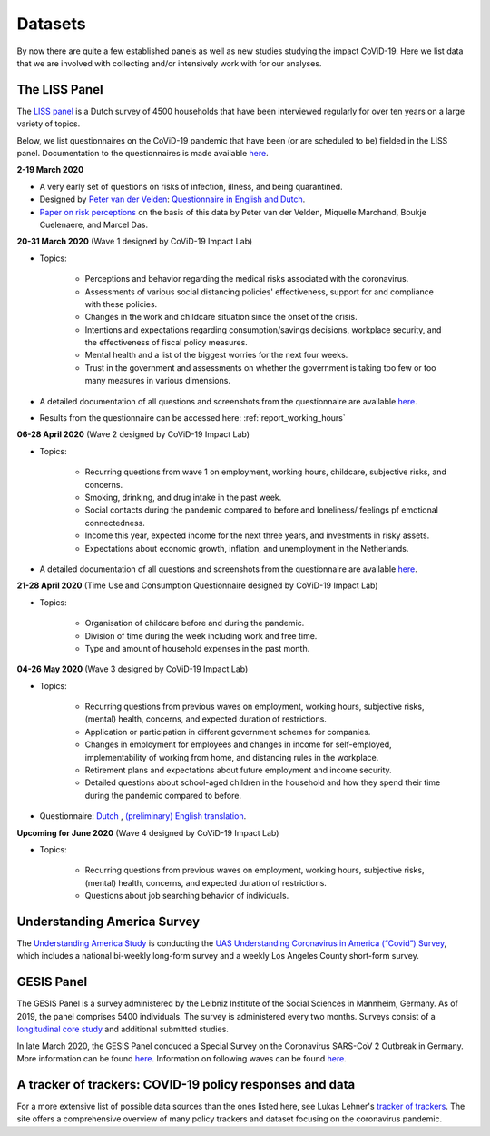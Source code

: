 .. _data:

========
Datasets
========

By now there are quite a few established panels as well as new studies studying the impact CoViD-19. Here we list data that we are involved with collecting and/or intensively work with for our analyses.


The LISS Panel
===============

The `LISS panel <https://www.lissdata.nl/>`_ is a Dutch survey of 4500 households that have been interviewed regularly for over ten years on a large variety of topics.

Below, we list questionnaires on the CoViD-19 pandemic that have been (or are scheduled to be) fielded in the LISS panel. Documentation to the questionnaires is made available `here <https://liss-questionnaires.readthedocs.io/en/latest/>`_.

**2-19 March 2020**

* A very early set of questions on risks of infection, illness, and being quarantined.
* Designed by `Peter van der Velden <https://www.centerdata.nl/en/about-us/peter-van-der-velden>`__: `Questionnaire in English and Dutch <_static/Corona-virus-LISS-panel-early-March-2019.pdf>`__.
* `Paper on risk perceptions <https://www.medrxiv.org/content/10.1101/2020.04.01.20049957v1>`__ on the basis of this data by Peter van der Velden, Miquelle Marchand, Boukje Cuelenaere, and Marcel Das.

**20-31 March 2020** (Wave 1 designed by CoViD-19 Impact Lab)

* Topics:

   * Perceptions and behavior regarding the medical risks associated with the coronavirus.

   * Assessments of various social distancing policies' effectiveness, support for and compliance with these policies.

   * Changes in the work and childcare situation since the onset of the crisis.

   * Intentions and expectations regarding consumption/savings decisions, workplace security, and the effectiveness of fiscal policy measures.

   * Mental health and a list of the biggest worries for the next four weeks.

   * Trust in the government and assessments on whether the government is taking too few or too many measures in various dimensions.

* A detailed documentation of all questions and screenshots from the questionnaire are available `here <https://liss-questionnaires.readthedocs.io/en/latest/wave-1/index.html>`_. 

* Results from the questionnaire can be accessed here: :ref:`report_working_hours`

**06-28 April 2020** (Wave 2 designed by CoViD-19 Impact Lab)

* Topics:

	* Recurring questions from wave 1 on employment, working hours, childcare, subjective risks, and concerns.

	* Smoking, drinking, and drug intake in the past week.

	* Social contacts during the pandemic compared to before and loneliness/ feelings pf emotional connectedness. 

	* Income this year, expected income for the next three years, and investments in risky assets. 

	* Expectations about economic growth, inflation, and unemployment in the Netherlands.

* A detailed documentation of all questions and screenshots from the questionnaire are available `here <https://liss-questionnaires.readthedocs.io/en/latest/wave-2/index.html>`_. 


**21-28 April 2020** (Time Use and Consumption Questionnaire designed by CoViD-19 Impact Lab)

* Topics:

	* Organisation of childcare before and during the pandemic.

	* Division of time during the week including work and free time.

	* Type and amount of household expenses in the past month.


**04-26 May 2020** (Wave 3 designed by CoViD-19 Impact Lab)

* Topics:

	* Recurring questions from previous waves on employment, working hours, subjective risks, (mental) health, concerns, and expected duration of restrictions.

	* Application or participation in different government schemes for companies.

	* Changes in employment for employees and changes in income for self-employed, implementability of working from home, and distancing rules in the workplace.

	* Retirement plans and expectations about future employment and income security.

	* Detailed questions about school-aged children in the household and how they spend their time during the pandemic compared to before. 


* Questionnaire: `Dutch <_static/dutch-codebook-wave-3.pdf>`_ , `(preliminary) English translation <_static/peliminary-english-codebook-wave-3.pdf>`_.


**Upcoming for June 2020** (Wave 4 designed by CoViD-19 Impact Lab)

* Topics:
	
	* Recurring questions from previous waves on employment, working hours, subjective risks, (mental) health, concerns, and expected duration of restrictions.

	* Questions about job searching behavior of individuals. 


Understanding America Survey
=============================

The `Understanding America Study <https://uasdata.usc.edu/>`_ is conducting the `UAS Understanding Coronavirus in America (“Covid”) Survey <https://uasdata.usc.edu/index.php>`_, which includes a national bi-weekly long-form survey and a weekly Los Angeles County short-form survey. 

GESIS Panel
===========

The GESIS Panel is a survey administered by the Leibniz Institute of the Social Sciences in Mannheim, Germany. As of 2019, the panel comprises 5400 individuals. The survey is administered every two months. Surveys consist of a `longitudinal core study <https://www.gesis.org/en/gesis-panel/gesis-panel-home/longitudinal-core-study>`_ and additional submitted studies.

In late March 2020, the GESIS Panel conduced a Special Survey on the Coronavirus
SARS-CoV 2 Outbreak in Germany. More information can be found `here <https://www.gesis.org/gesis-panel/coronavirus-outbreak/public-use-file-puf>`_. Information on following waves can be found `here <https://www.gesis.org/gesis-panel/coronavirus-outbreak/longitudinal-data>`_.


A tracker of trackers: COVID-19 policy responses and data
============================================================

For a more extensive list of possible data sources than the ones listed here, see Lukas Lehner's `tracker of trackers <https://lukaslehner.github.io/covid19policytrackers/>`_. The site offers a comprehensive overview of many policy trackers and dataset focusing on the coronavirus pandemic.


